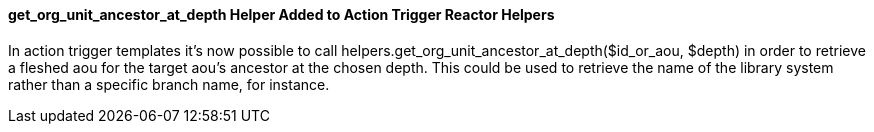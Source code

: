 get_org_unit_ancestor_at_depth Helper Added to Action Trigger Reactor Helpers
^^^^^^^^^^^^^^^^^^^^^^^^^^^^^^^^^^^^^^^^^^^^^^^^^^^^^^^^^^^^^^^^^^^^^^^^^^^^^
In action trigger templates it's now possible to call
helpers.get_org_unit_ancestor_at_depth($id_or_aou, $depth) in order to retrieve
a fleshed aou for the target aou's ancestor at the chosen depth. This could be
used to retrieve the name of the library system rather than a specific branch
name, for instance.
